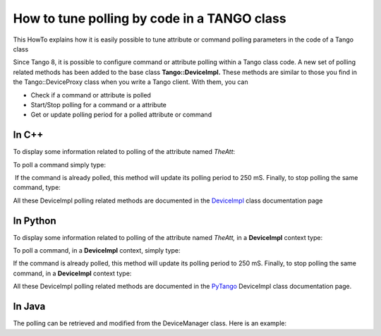 
.. How-To try

How to tune polling by code in a TANGO class
============================================


This HowTo explains how it is easily possible to tune attribute or command
polling parameters in the code of a Tango class

Since Tango 8, it is possible to configure command or attribute polling
within a Tango class code. A new set of polling related methods has been
added to the base class **Tango::DeviceImpl.** These methods are similar
to those you find in the Tango::DeviceProxy class when you write a Tango
client. With them, you can

-   Check if a command or attribute is polled
-   Start/Stop polling for a command or a attribute
-   Get or update polling period for a polled attribute or command

In C++
------

To display some information related to polling of the attribute named *TheAtt*:

.. code-block:: cpp
    :linenos:

    string att_name("TheAtt");
    cout << "Attribute " << att_name;

    if (is_attribute_polled(att_name) == true)
       cout << " is polled with period " << get_attribute_poll_period(att_name) << " mS" << endl;
    else
       cout << " is not polled" << endl;

To poll a command simply type:

.. code-block:: cpp
    :linenos:

    poll_command("TheCmd",250);

 If the command is already polled, this method will update its polling
period to 250 mS. Finally, to stop polling the same command, type:

.. code-block:: cpp
    :linenos:

    stop_poll_command("TheCmd");

All these DeviceImpl polling related methods are documented in the DeviceImpl_ class documentation page

In Python
---------

To display some information related to polling of the attribute
named *TheAtt,* in a **DeviceImpl** context type:

.. code-block:: python
    :linenos:

    att_name = "TheAtt"

    if self.is_attribute_polled(att_name):
        print("{0} is polled with period {1} ms".format(att_name, self.get_attribute_poll_period(att_name))
    else:
        print("{0} is not polled".format(att_name))

To poll a command, in a **DeviceImpl** context, simply type:

.. code-block:: python
    :linenos:

    self.poll_command("TheCmd", 250)

If the command is already polled, this method will update its polling
period to 250 mS. Finally, to stop polling the same command, in
a **DeviceImpl** context type:

.. code-block:: python
    :linenos:

    self.stop_poll_command("TheCmd")

All these DeviceImpl polling related methods are documented in the PyTango_ DeviceImpl class documentation page.

In Java
-------

The polling can be retrieved and modified from the DeviceManager class.
Here is an example:

.. code-block:: java
    :linenos:

    import org.tango.server.annotation.Device;
    import org.tango.server.annotation.DeviceManagement;
    import org.tango.server.device.DeviceManager;
    import fr.esrf.Tango.DevFailed;
    @Device
    public class Test {
        @DeviceManagement
        private DeviceManager deviceManager;
         ...
            final String attName = "TheAttr";
            if (deviceManager.isPolled(attName)) {
                System.out.println(attName + " is polled with period " + deviceManager.getPollingPeriod(attName) + " mS");
            } else {
                System.out.println(attName + " is not polled");
            }
            deviceManager.startPolling("TheCmd", 250);
            deviceManager.stopPolling("TheCmd")
            ...
       
       public void setDeviceManager(final DeviceManager deviceManager) {
            this.deviceManager = deviceManager;
        }
    }

.. definitions
  ------------
.. _DeviceImpl: http://www.esrf.eu/computing/cs/tango/tango_doc/kernel_doc/cpp_doc/classTango_1_1DeviceImpl.html
.. _PyTango: http://pytango.readthedocs.io/en/stable/server_api/server.html

